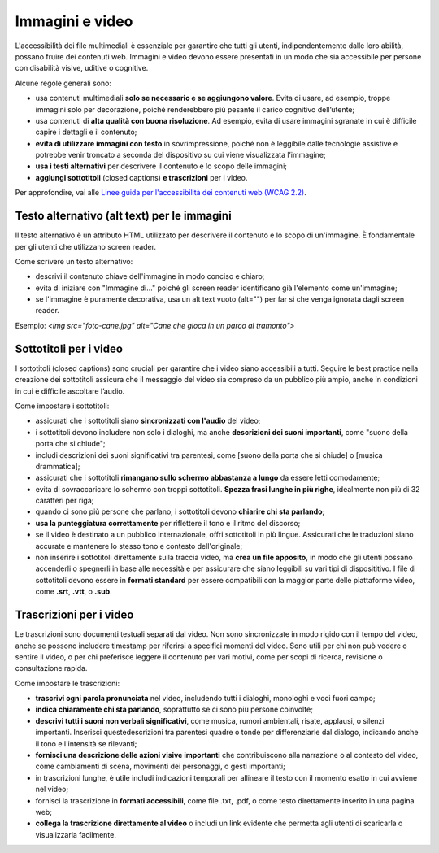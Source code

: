 Immagini e video
==================
L'accessibilità dei file multimediali è essenziale per garantire che tutti gli utenti, indipendentemente dalle loro abilità, possano fruire dei contenuti web. Immagini e video devono essere presentati in un modo che sia accessibile per persone con disabilità visive, uditive o cognitive.  

Alcune regole generali sono: 

- usa contenuti multimediali **solo se necessario e se aggiungono valore**. Evita di usare, ad esempio, troppe immagini solo per decorazione, poiché renderebbero più pesante il carico cognitivo dell’utente; 
- usa contenuti di **alta qualità con buona risoluzione**. Ad esempio, evita di usare immagini sgranate in cui è difficile capire i dettagli e il contenuto; 
- **evita di utilizzare immagini con testo** in sovrimpressione, poiché non è leggibile dalle tecnologie assistive e potrebbe venir troncato a seconda del dispositivo su cui viene visualizzata l’immagine; 
- **usa i testi alternativi** per descrivere il contenuto e lo scopo delle immagini; 
- **aggiungi sottotitoli** (closed captions) **e trascrizioni** per i video.

Per approfondire, vai alle `Linee guida per l'accessibilità dei contenuti web (WCAG 2.2) <https://www.w3.org/Translations/WCAG22-it/>`_.

Testo alternativo (alt text) per le immagini
------------------------------------------------------
Il testo alternativo è un attributo HTML utilizzato per descrivere il contenuto e lo scopo di un'immagine. È fondamentale per gli utenti che utilizzano screen reader. 

Come scrivere un testo alternativo: 

- descrivi il contenuto chiave dell'immagine in modo conciso e chiaro; 
- evita di iniziare con "Immagine di..." poiché gli screen reader identificano già l'elemento come un'immagine; 
- se l'immagine è puramente decorativa, usa un alt text vuoto (alt="") per far sì che venga ignorata dagli screen reader. 

Esempio: *<img src="foto-cane.jpg" alt="Cane che gioca in un parco al tramonto">*

Sottotitoli per i video
-----------------------------
I sottotitoli (closed captions) sono cruciali per garantire che i video siano accessibili a tutti. Seguire le best practice nella creazione dei sottotitoli assicura che il messaggio del video sia compreso da un pubblico più ampio, anche in condizioni in cui è difficile ascoltare l’audio. 

Come impostare i sottotitoli: 
 
- assicurati che i sottotitoli siano **sincronizzati con l'audio** del video;
- i sottotitoli devono includere non solo i dialoghi, ma anche **descrizioni dei suoni importanti**, come "suono della porta che si chiude";
- includi descrizioni dei suoni significativi tra parentesi, come [suono della porta che si chiude] o [musica drammatica];
- assicurati che i sottotitoli **rimangano sullo schermo abbastanza a lungo** da essere letti comodamente;
- evita di sovraccaricare lo schermo con troppi sottotitoli. **Spezza frasi lunghe in più righe**, idealmente non più di 32 caratteri per riga;
- quando ci sono più persone che parlano, i sottotitoli devono **chiarire chi sta parlando**; 
- **usa la punteggiatura correttamente** per riflettere il tono e il ritmo del discorso; 
- se il video è destinato a un pubblico internazionale, offri sottotitoli in più lingue. Assicurati che le traduzioni siano accurate e mantenere lo stesso tono e contesto dell'originale;
- non inserire i sottotitoli direttamente sulla traccia video, ma **crea un file apposito**, in modo che gli utenti possano accenderli o spegnerli in base alle necessità e per assicurare che siano leggibili su vari tipi di disposititivo. I file di sottotitoli devono essere in **formati standard** per essere compatibili con la maggior parte delle piattaforme video, come **.srt**, **.vtt**, o **.sub**.

Trascrizioni per i video
------------------------------
Le trascrizioni sono documenti testuali separati dal video. Non sono sincronizzate in modo rigido con il tempo del video, anche se possono includere timestamp per riferirsi a specifici momenti del video. Sono utili per chi non può vedere o sentire il video, o per chi preferisce leggere il contenuto per vari motivi, come per scopi di ricerca, revisione o consultazione rapida. 

Come impostare le trascrizioni:

- **trascrivi ogni parola pronunciata** nel video, includendo tutti i dialoghi, monologhi e voci fuori campo; 
- **indica chiaramente chi sta parlando**, soprattutto se ci sono più persone coinvolte;
- **descrivi tutti i suoni non verbali significativi**, come musica, rumori ambientali, risate, applausi, o silenzi importanti. Inserisci questedescrizioni tra parentesi quadre o tonde per differenziarle dal dialogo, indicando anche il tono e l'intensità se rilevanti; 
- **fornisci una descrizione delle azioni visive importanti** che contribuiscono alla narrazione o al contesto del video, come cambiamenti di scena, movimenti dei personaggi, o gesti importanti;
- in trascrizioni lunghe, è utile includi indicazioni temporali per allineare il testo con il momento esatto in cui avviene nel video; 
- fornisci la trascrizione in **formati accessibili**, come file .txt, .pdf, o come testo direttamente inserito in una pagina web; 
- **collega la trascrizione direttamente al video** o includi un link evidente che permetta agli utenti di scaricarla o visualizzarla facilmente. 
